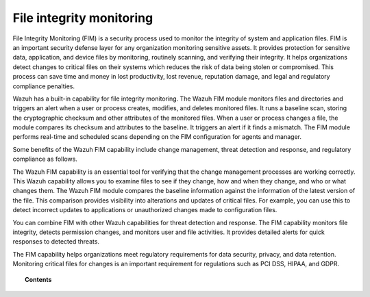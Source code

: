 .. Copyright (C) 2015, Wazuh, Inc.

.. meta::
  :description: File Integrity Monitoring (FIM) is a security process used to monitor the integrity of system and application files. Learn more about FIM in this section.

.. _manual_file_integrity:

File integrity monitoring
=========================

File Integrity Monitoring (FIM) is a security process used to monitor the integrity of system and application files. FIM is an important security defense layer for any organization monitoring sensitive assets. It provides protection for sensitive data, application, and device files by monitoring, routinely scanning, and verifying their integrity. It helps organizations detect changes to critical files on their systems which reduces the risk of data being stolen or compromised. This process can save time and money in lost productivity, lost revenue, reputation damage, and legal and regulatory compliance penalties.

Wazuh has a built-in capability for file integrity monitoring. The Wazuh FIM module monitors files and directories and triggers an alert when a user or process creates, modifies, and deletes monitored files. It runs a baseline scan, storing the cryptographic checksum and other attributes of the monitored files. When a user or process changes a file, the module compares its checksum and attributes to the baseline. It triggers an alert if it finds a mismatch. The FIM module performs real-time and scheduled scans depending on the FIM configuration for agents and manager. 

Some benefits of the Wazuh FIM capability include change management, threat detection and response, and regulatory compliance as follows.  

.. raw:: html

   <h2>Change management</h2>

The Wazuh FIM capability is an essential tool for verifying that the change management processes are working correctly. This Wazuh capability allows you to examine files to see if they change, how and when they change, and who or what changes them. The Wazuh FIM module compares the baseline information against the information of the latest version of the file. This comparison provides visibility into alterations and updates of critical files. For example, you can use this to detect incorrect updates to applications or unauthorized changes made to configuration files.

.. raw:: html

   <h2>Threat detection and response</h2>

You can combine FIM with other Wazuh capabilities for threat detection and response. The FIM capability monitors file integrity, detects permission changes, and monitors user and file activities. It provides detailed alerts for quick responses to detected threats.

.. raw:: html

   <h2>Regulatory compliance</h2>

The FIM capability helps organizations meet regulatory requirements for data security, privacy, and data retention. Monitoring critical files for changes is an important requirement for regulations such as PCI DSS, HIPAA, and GDPR. 

.. topic:: Contents

    .. toctree::
        :maxdepth: 2

        how-it-works
        how-to-configure-fim
        interpreting-fim-module-analysis
        basic-settings
        creating-custom-fim-rules
        advanced-settings
        use-cases/index
        windows-registry-monitoring
        
